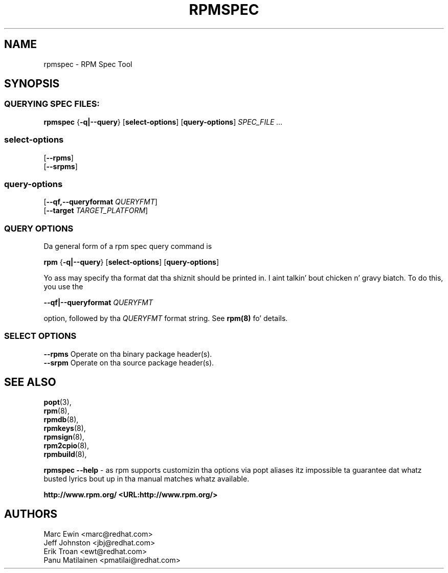 .TH "RPMSPEC" "8" "29 October 2010" "Red Hat, Inc"
.SH NAME
rpmspec \- RPM Spec Tool
.SH SYNOPSIS
.SS "QUERYING SPEC FILES:"
.PP

\fBrpmspec\fR {\fB-q|--query\fR} [\fBselect-options\fR] [\fBquery-options\fR] \fB\fISPEC_FILE\fB\fR\fI ...\fR

.SS "select-options"
.PP

 [\fB\--rpms\fB\fR]
 [\fB\--srpms\fB\fR]

.SS "query-options"
.PP

 [\fB--qf,--queryformat \fIQUERYFMT\fB\fR]
 [\fB--target \fITARGET_PLATFORM\fB\fR]
 
.SS "QUERY OPTIONS"
.PP
Da general form of a rpm spec query command is 
.PP

\fBrpm\fR {\fB-q|--query\fR} [\fBselect-options\fR] [\fBquery-options\fR]

.PP
Yo ass may specify tha format dat tha shiznit should be
printed in. I aint talkin' bout chicken n' gravy biatch. To do this, you use the

 \fB--qf|--queryformat\fR \fB\fIQUERYFMT\fB\fR

option, followed by tha \fIQUERYFMT\fR format string.
See \fBrpm(8)\fR fo' details.
.PP

.SS "SELECT OPTIONS"
.PP
 \fB--rpms\fR
Operate on tha binary package header(s).
 \fB--srpm\fR
Operate on tha source package header(s).

.SH "SEE ALSO"
.nf
\fBpopt\fR(3),
\fBrpm\fR(8),
\fBrpmdb\fR(8),
\fBrpmkeys\fR(8),
\fBrpmsign\fR(8),
\fBrpm2cpio\fR(8),
\fBrpmbuild\fR(8),
.fi

\fBrpmspec --help\fR - as rpm supports customizin tha options via popt aliases 
itz impossible ta guarantee dat whatz busted lyrics bout up in tha manual matches 
whatz available.


\fBhttp://www.rpm.org/ <URL:http://www.rpm.org/>
\fR
.SH "AUTHORS"

.nf
Marc Ewin <marc@redhat.com>
Jeff Johnston <jbj@redhat.com>
Erik Troan <ewt@redhat.com>
Panu Matilainen <pmatilai@redhat.com>
.fi
